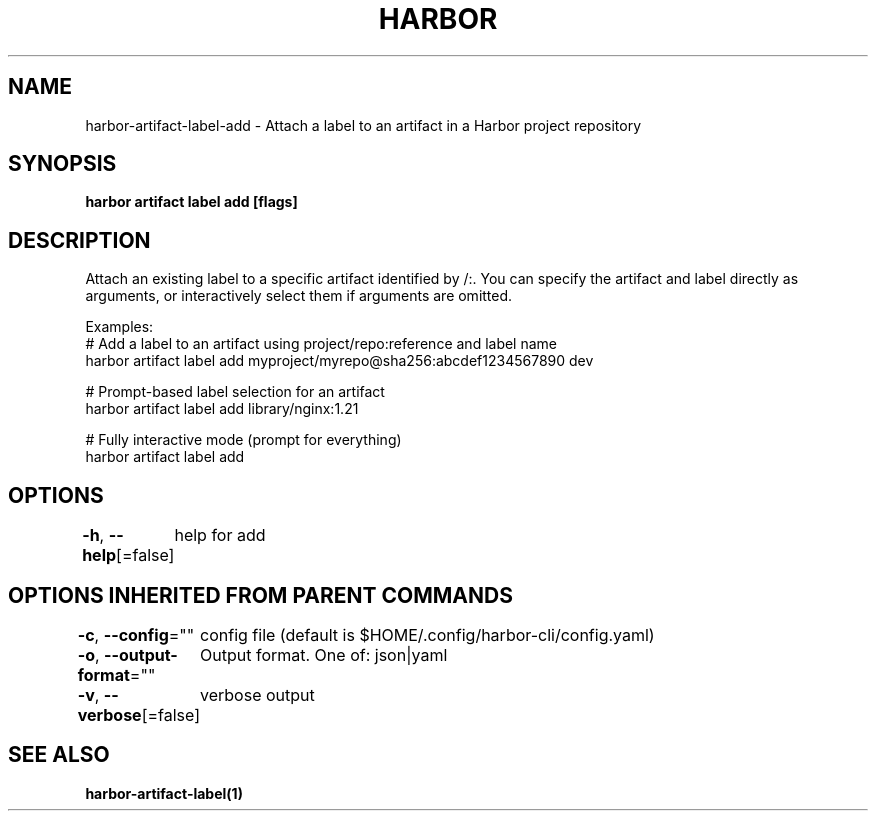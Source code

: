 .nh
.TH "HARBOR" "1"  "Harbor Community" "Harbor User Manuals"

.SH NAME
harbor-artifact-label-add - Attach a label to an artifact in a Harbor project repository


.SH SYNOPSIS
\fBharbor artifact label add [flags]\fP


.SH DESCRIPTION
Attach an existing label to a specific artifact identified by /:\&.
You can specify the artifact and label directly as arguments, or interactively select them if arguments are omitted.

.PP
Examples:
  # Add a label to an artifact using project/repo:reference and label name
  harbor artifact label add myproject/myrepo@sha256:abcdef1234567890 dev

.PP
# Prompt-based label selection for an artifact
  harbor artifact label add library/nginx:1.21

.PP
# Fully interactive mode (prompt for everything)
  harbor artifact label add


.SH OPTIONS
\fB-h\fP, \fB--help\fP[=false]
	help for add


.SH OPTIONS INHERITED FROM PARENT COMMANDS
\fB-c\fP, \fB--config\fP=""
	config file (default is $HOME/.config/harbor-cli/config.yaml)

.PP
\fB-o\fP, \fB--output-format\fP=""
	Output format. One of: json|yaml

.PP
\fB-v\fP, \fB--verbose\fP[=false]
	verbose output


.SH SEE ALSO
\fBharbor-artifact-label(1)\fP